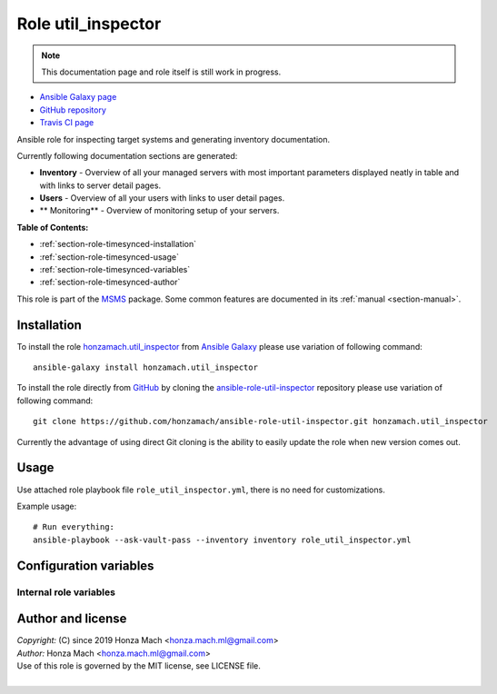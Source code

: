 .. _section-role-util-inspector:

Role **util_inspector**
================================================================================

.. note::

    This documentation page and role itself is still work in progress.

* `Ansible Galaxy page <https://galaxy.ansible.com/honzamach/util_inspector>`__
* `GitHub repository <https://github.com/honzamach/ansible-role-util_inspector>`__
* `Travis CI page <https://travis-ci.org/honzamach/ansible-role-util_inspector>`__

Ansible role for inspecting target systems and generating inventory documentation.

Currently following documentation sections are generated:

* **Inventory** - Overview of all your managed servers with most important parameters
  displayed neatly in table and with links to server detail pages.
* **Users** - Overview of all your users with links to user detail pages.
* ** Monitoring** - Overview of monitoring setup of your servers.

**Table of Contents:**

* :ref:`section-role-timesynced-installation`
* :ref:`section-role-timesynced-usage`
* :ref:`section-role-timesynced-variables`
* :ref:`section-role-timesynced-author`

This role is part of the `MSMS <https://github.com/honzamach/msms>`__ package.
Some common features are documented in its :ref:`manual <section-manual>`.


.. _section-role-util-inspector-installation:

Installation
--------------------------------------------------------------------------------

To install the role `honzamach.util_inspector <https://galaxy.ansible.com/honzamach/util_inspector>`__
from `Ansible Galaxy <https://galaxy.ansible.com/>`__ please use variation of
following command::

    ansible-galaxy install honzamach.util_inspector

To install the role directly from `GitHub <https://github.com>`__ by cloning the
`ansible-role-util-inspector <https://github.com/honzamach/ansible-role-util-inspector>`__
repository please use variation of following command::

    git clone https://github.com/honzamach/ansible-role-util-inspector.git honzamach.util_inspector

Currently the advantage of using direct Git cloning is the ability to easily update
the role when new version comes out.


.. _section-role-util-inspector-usage:

Usage
--------------------------------------------------------------------------------

Use attached role playbook file ``role_util_inspector.yml``, there is no need
for customizations.

Example usage::

    # Run everything:
    ansible-playbook --ask-vault-pass --inventory inventory role_util_inspector.yml


.. _section-role-util-inspector-variables:

Configuration variables
--------------------------------------------------------------------------------


Internal role variables
~~~~~~~~~~~~~~~~~~~~~~~~~~~~~~~~~~~~~~~~~~~~~~~~~~~~~~~~~~~~~~~~~~~~~~~~~~~~~~~~

.. envvar:: hm_util_inspector__docs_dir

	Name of the directory to which to generate the documentation.

    * *Datatype:* ``string``
    * *Default:* ``"inventory/docs"``

.. envvar:: hm_util_inspector__groups_to_roles

	Mapping of group names to roles. This feature is used when generating server
	inventory detail page to provide links directly to roles, that are being applied
	to particular server.

	* *Datatype:* ``dictionary``
    * *Default:* (please see file ``defaults/main.yml`` for details)


.. _section-role-util-inspector-author:

Author and license
--------------------------------------------------------------------------------

| *Copyright:* (C) since 2019 Honza Mach <honza.mach.ml@gmail.com>
| *Author:* Honza Mach <honza.mach.ml@gmail.com>
| Use of this role is governed by the MIT license, see LICENSE file.
|
